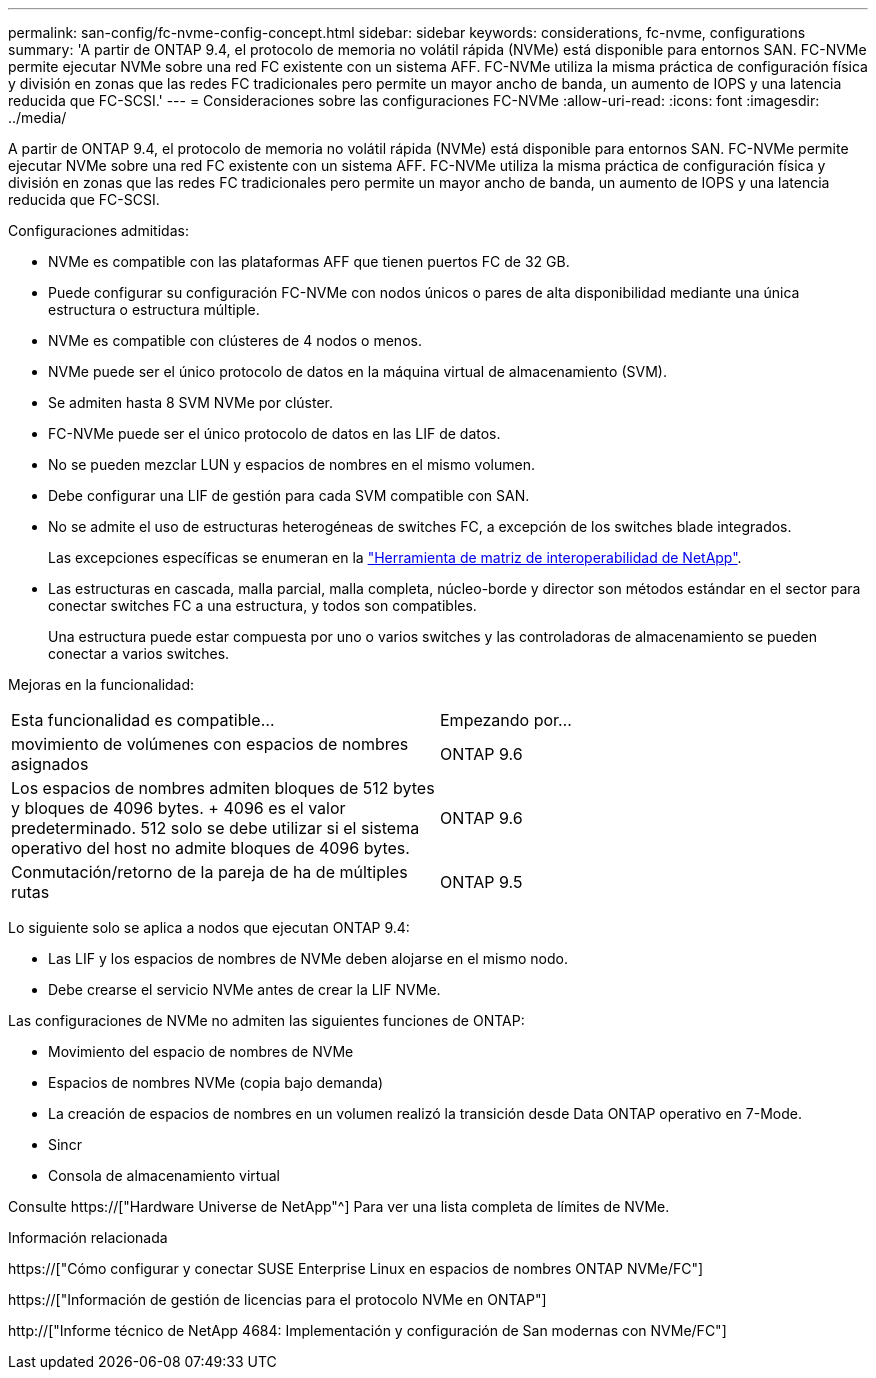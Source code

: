 ---
permalink: san-config/fc-nvme-config-concept.html 
sidebar: sidebar 
keywords: considerations, fc-nvme, configurations 
summary: 'A partir de ONTAP 9.4, el protocolo de memoria no volátil rápida (NVMe) está disponible para entornos SAN. FC-NVMe permite ejecutar NVMe sobre una red FC existente con un sistema AFF. FC-NVMe utiliza la misma práctica de configuración física y división en zonas que las redes FC tradicionales pero permite un mayor ancho de banda, un aumento de IOPS y una latencia reducida que FC-SCSI.' 
---
= Consideraciones sobre las configuraciones FC-NVMe
:allow-uri-read: 
:icons: font
:imagesdir: ../media/


[role="lead"]
A partir de ONTAP 9.4, el protocolo de memoria no volátil rápida (NVMe) está disponible para entornos SAN. FC-NVMe permite ejecutar NVMe sobre una red FC existente con un sistema AFF. FC-NVMe utiliza la misma práctica de configuración física y división en zonas que las redes FC tradicionales pero permite un mayor ancho de banda, un aumento de IOPS y una latencia reducida que FC-SCSI.

Configuraciones admitidas:

* NVMe es compatible con las plataformas AFF que tienen puertos FC de 32 GB.
* Puede configurar su configuración FC-NVMe con nodos únicos o pares de alta disponibilidad mediante una única estructura o estructura múltiple.
* NVMe es compatible con clústeres de 4 nodos o menos.
* NVMe puede ser el único protocolo de datos en la máquina virtual de almacenamiento (SVM).
* Se admiten hasta 8 SVM NVMe por clúster.
* FC-NVMe puede ser el único protocolo de datos en las LIF de datos.
* No se pueden mezclar LUN y espacios de nombres en el mismo volumen.
* Debe configurar una LIF de gestión para cada SVM compatible con SAN.
* No se admite el uso de estructuras heterogéneas de switches FC, a excepción de los switches blade integrados.
+
Las excepciones específicas se enumeran en la link:https://mysupport.netapp.com/matrix["Herramienta de matriz de interoperabilidad de NetApp"^].

* Las estructuras en cascada, malla parcial, malla completa, núcleo-borde y director son métodos estándar en el sector para conectar switches FC a una estructura, y todos son compatibles.
+
Una estructura puede estar compuesta por uno o varios switches y las controladoras de almacenamiento se pueden conectar a varios switches.



Mejoras en la funcionalidad:

|===


| Esta funcionalidad es compatible... | Empezando por... 


| movimiento de volúmenes con espacios de nombres asignados | ONTAP 9.6 


| Los espacios de nombres admiten bloques de 512 bytes y bloques de 4096 bytes. + 4096 es el valor predeterminado. 512 solo se debe utilizar si el sistema operativo del host no admite bloques de 4096 bytes. | ONTAP 9.6 


| Conmutación/retorno de la pareja de ha de múltiples rutas | ONTAP 9.5 
|===
Lo siguiente solo se aplica a nodos que ejecutan ONTAP 9.4:

* Las LIF y los espacios de nombres de NVMe deben alojarse en el mismo nodo.
* Debe crearse el servicio NVMe antes de crear la LIF NVMe.


Las configuraciones de NVMe no admiten las siguientes funciones de ONTAP:

* Movimiento del espacio de nombres de NVMe
* Espacios de nombres NVMe (copia bajo demanda)
* La creación de espacios de nombres en un volumen realizó la transición desde Data ONTAP operativo en 7-Mode.
* Sincr
* Consola de almacenamiento virtual


Consulte https://["Hardware Universe de NetApp"^] Para ver una lista completa de límites de NVMe.

.Información relacionada
https://["Cómo configurar y conectar SUSE Enterprise Linux en espacios de nombres ONTAP NVMe/FC"]

https://["Información de gestión de licencias para el protocolo NVMe en ONTAP"]

http://["Informe técnico de NetApp 4684: Implementación y configuración de San modernas con NVMe/FC"]
